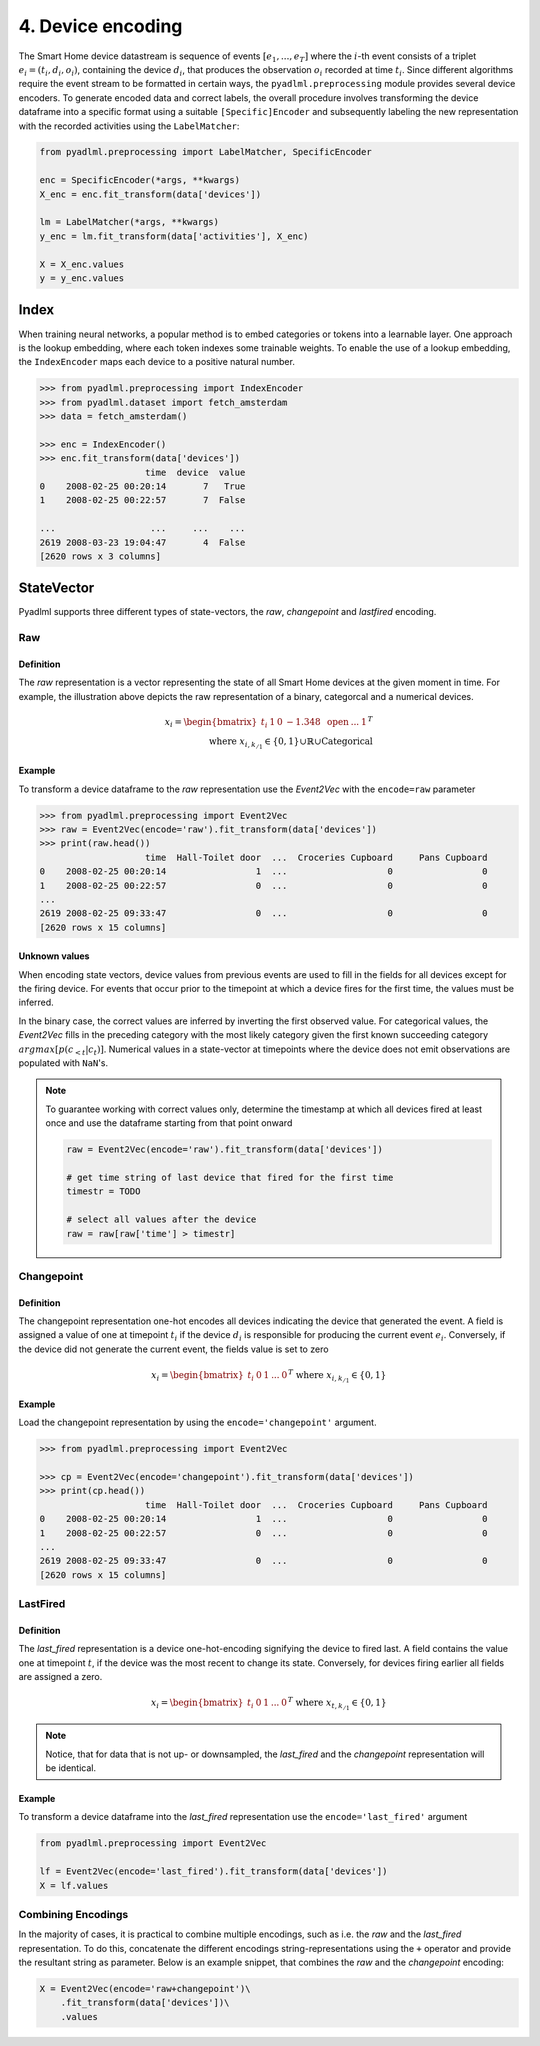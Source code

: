 4. Device encoding
******************

.. image:: ../_static/images/encodings/state_vector_encoding.svg
   :height: 90px
   :width: 300px
   :scale: 200%
   :alt: alternate text
   :align: center


The Smart Home device datastream is sequence of events :math:`[e_1, ..., e_T]` where the :math:`i`-th event 
consists of a triplet :math:`e_i=(t_i, d_i, o_i)`, containing the device :math:`d_i`, that produces the observation :math:`o_i` 
recorded at time :math:`t_i`.
Since different algorithms require the event stream to be formatted in certain ways, the 
``pyadlml.preprocessing`` module provides several device encoders.
To generate encoded data and correct labels, the overall procedure
involves transforming the device dataframe into a specific format using 
a suitable ``[Specific]Encoder`` and subsequently labeling the new representation
with the recorded activities using the ``LabelMatcher``:


.. code:: python

    from pyadlml.preprocessing import LabelMatcher, SpecificEncoder

    enc = SpecificEncoder(*args, **kwargs)
    X_enc = enc.fit_transform(data['devices'])

    lm = LabelMatcher(*args, **kwargs)
    y_enc = lm.fit_transform(data['activities'], X_enc)

    X = X_enc.values
    y = y_enc.values


Index
^^^^^

When training neural networks, a popular method is to embed categories or tokens into a learnable 
layer. One approach is the lookup embedding, where each token indexes some trainable weights. 
To enable the use of a lookup embedding, the ``IndexEncoder`` maps each device to a positive natural number.


.. code:: python

    >>> from pyadlml.preprocessing import IndexEncoder
    >>> from pyadlml.dataset import fetch_amsterdam
    >>> data = fetch_amsterdam()

    >>> enc = IndexEncoder()
    >>> enc.fit_transform(data['devices'])
                        time  device  value
    0    2008-02-25 00:20:14       7   True
    1    2008-02-25 00:22:57       7  False

    ...                  ...     ...    ...
    2619 2008-03-23 19:04:47       4  False
    [2620 rows x 3 columns]




StateVector
^^^^^^^^^^^
Pyadlml supports three different types of state-vectors, the *raw*, *changepoint* and *lastfired*
encoding.




Raw
~~~

Definition
==========

.. image:: ../_static/images/encodings/raw.svg
   :height: 90px
   :width: 300 px
   :scale: 200 %
   :alt: alternate text
   :align: center

The *raw* representation is a vector representing the state of all Smart Home devices at 
the given moment in time. For example, the illustration above depicts the raw representation
of a binary, categorcal and a numerical devices. 

.. math::
    x_i = \begin{bmatrix}t_i &  1 & 0 & -1.348 & \text{ open } & ... & 1\end{bmatrix}^T \\
    \text{ where } x_{i,k_{/1}} \in \{0,1\} \cup \mathbb{R} \cup \text{Categorical}


Example
=======

To transform a device dataframe to the *raw* representation use the *Event2Vec* with the 
``encode=raw`` parameter

.. code:: python

    >>> from pyadlml.preprocessing import Event2Vec
    >>> raw = Event2Vec(encode='raw').fit_transform(data['devices'])
    >>> print(raw.head())
                        time  Hall-Toilet door  ...  Croceries Cupboard     Pans Cupboard
    0    2008-02-25 00:20:14                 1  ...                   0                 0
    1    2008-02-25 00:22:57                 0  ...                   0                 0
    ...
    2619 2008-02-25 09:33:47                 0  ...                   0                 0
    [2620 rows x 15 columns]


Unknown values
==============

When encoding state vectors, device values from previous events are used to fill in the fields for all devices
except for the firing device. For events that occur prior to the timepoint at which a device fires 
for the first time, the values must be inferred.

.. image:: ../_static/images/rep_value_imp.svg
   :height: 90px
   :width: 300 px
   :scale: 200 %
   :alt: alternate text
   :align: center

In the binary case, the correct values are inferred by inverting the first observed value. 
For categorical values, the *Event2Vec* fills in the preceding category with the most 
likely category given the first known succeeding category :math:`argmax[p(c_{<t}|c_{t})]`. 
Numerical values in a state-vector at timepoints where the device does
not emit observations are populated with ``NaN``'s. 


.. note::

    To guarantee working with correct values only, determine the timestamp
    at which all devices fired at least once and use the dataframe starting
    from that point onward 

    .. code:: python

        raw = Event2Vec(encode='raw').fit_transform(data['devices'])

        # get time string of last device that fired for the first time
        timestr = TODO

        # select all values after the device
        raw = raw[raw['time'] > timestr]


Changepoint
~~~~~~~~~~~

Definition
==========
.. image:: ../_static/images/encodings/changepoint.svg
   :height: 90px
   :width: 300 px
   :scale: 200 %
   :alt: alternate text
   :align: center


The changepoint representation one-hot encodes all devices indicating the device that generated the event.
A field is assigned a value of one at timepoint :math:`t_i` if the device :math:`d_i` is responsible for producing
the current event :math:`e_i`. Conversely, if the device did not generate the current event,
the fields value is set to zero

.. math::
    x_i = \begin{bmatrix} t_i & 0 & 1  & ... & 0 \end{bmatrix}^T \text{ where } x_{i, k_{/1}} \in \{0,1\}


Example
=======

Load the changepoint representation by using the ``encode='changepoint'`` argument.

.. code:: python

    >>> from pyadlml.preprocessing import Event2Vec

    >>> cp = Event2Vec(encode='changepoint').fit_transform(data['devices'])
    >>> print(cp.head())
                        time  Hall-Toilet door  ...  Croceries Cupboard     Pans Cupboard
    0    2008-02-25 00:20:14                 1  ...                   0                 0
    1    2008-02-25 00:22:57                 0  ...                   0                 0
    ...
    2619 2008-02-25 09:33:47                 0  ...                   0                 0
    [2620 rows x 15 columns]



LastFired
~~~~~~~~~

Definition
==========

.. image:: ../_static/images/encodings/lastfired.svg
   :height: 90px
   :width: 300 px
   :scale: 200 %
   :alt: alternate text
   :align: center

The *last_fired* representation is a device one-hot-encoding signifying the device to fired last. 
A field contains the value one at timepoint :math:`t`, if the device was the most recent to change its state. 
Conversely, for devices firing earlier all fields are assigned a zero.

.. math::
    x_i = \begin{bmatrix} t_i & 0 & 1  & ... & 0 \end{bmatrix}^T \text{ where } x_{t, k_{/1}} \in \{0,1\}

.. note::

    Notice, that for data that is not up- or downsampled, the *last_fired* and 
    the *changepoint* representation will be identical.

Example
=======
To transform a device dataframe into the *last_fired* representation use the ``encode='last_fired'`` argument

.. code:: python

    from pyadlml.preprocessing import Event2Vec

    lf = Event2Vec(encode='last_fired').fit_transform(data['devices'])
    X = lf.values


Combining Encodings
~~~~~~~~~~~~~~~~~~~

In the majority of cases, it is practical to combine multiple encodings,
such as i.e. the *raw* and the *last_fired* representation. To do this,
concatenate the different encodings string-representations using the ``+`` 
operator and provide the resultant string as parameter. Below is an example snippet, 
that combines the *raw* and the *changepoint* encoding:

.. code:: python

    X = Event2Vec(encode='raw+changepoint')\
        .fit_transform(data['devices'])\
        .values

